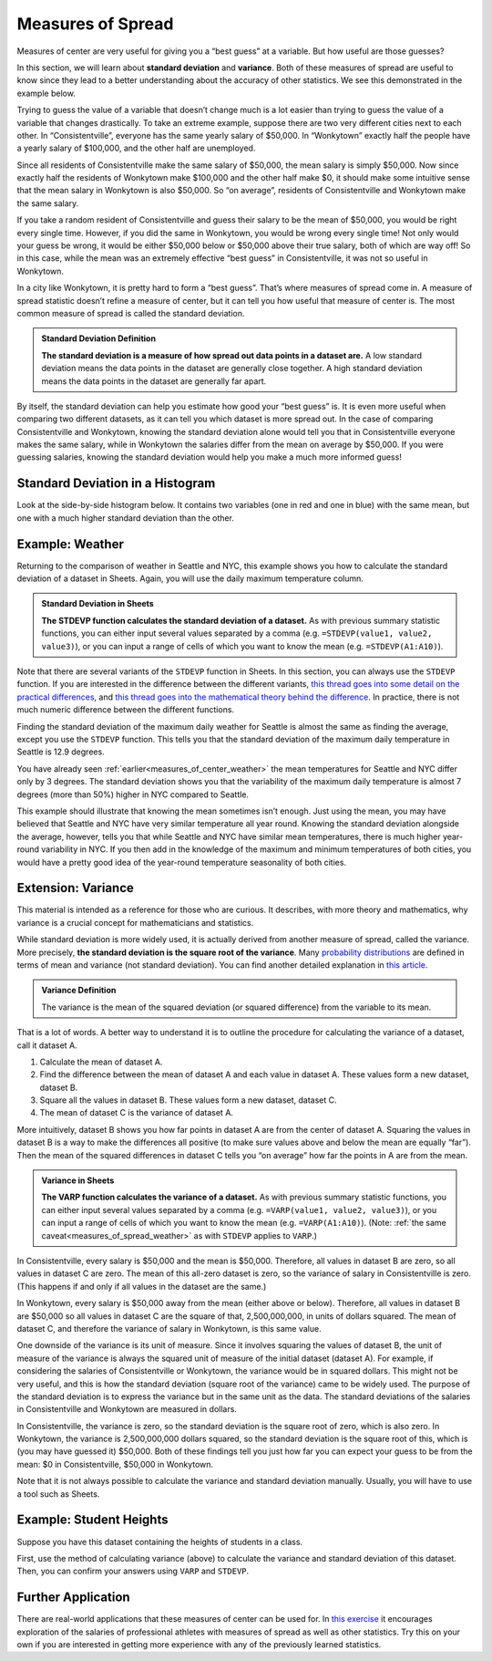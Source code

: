 .. Copyright (C)  Google, Runestone Interactive LLC
   This work is licensed under the Creative Commons Attribution-ShareAlike 4.0
   International License. To view a copy of this license, visit
   http://creativecommons.org/licenses/by-sa/4.0/.


.. _measures_of_spread:

Measures of Spread
==================

Measures of center are very useful for giving you a “best guess” at a variable.
But how useful are those guesses?

In this section, we will learn about **standard deviation** and **variance**. Both of these measures of spread are useful to know since they lead to a better understanding about the accuracy of other statistics. We see this demonstrated in the example below.

Trying to guess the value of a variable that doesn’t change much is a lot easier
than trying to guess the value of a variable that changes drastically. To take
an extreme example, suppose there are two very different cities next to each
other. In “Consistentville”, everyone has the same yearly salary of $50,000. In
“Wonkytown” exactly half the people have a yearly salary of $100,000, and the
other half are unemployed.


.. https://docs.google.com/presentation/d/11O5DHFz8OJn2cIiDnSHd0hfAmY1HDaFQKtGBd3HYCmQ/edit?usp=sharing

.. image:: figures/consistentville_and_wonkytown.png
   :align: center
   :alt: A visual for the salaries of those in Wonkytown and Consistentville. 

.. fillintheblank:: mean_salary_in_consistentville

   What is the mean salary in Consistentville? (Give your answer in dollars.)
   |blank|

   - :(\$|)50(,|)000: Correct
     :x: Incorrect


.. fillintheblank:: mean_salary_in_wonkytown

   What is the mean salary in Wonkytown? (Give your answer in dollars.) |blank|

   - :(\$|)50(,|)000: Correct
     :x: Incorrect


Since all residents of Consistentville make the same salary of $50,000, the mean
salary is simply $50,000. Now since exactly half the residents of Wonkytown make
$100,000 and the other half make $0, it should make some intuitive sense that
the mean salary in Wonkytown is also $50,000. So “on average”, residents of
Consistentville and Wonkytown make the same salary.


.. shortanswer:: random_resident_salary

   If you take a random resident of Consistentville, what would you guess their
   salary to be? Do you expect to be correct? What about in Wonkytown?


If you take a random resident of Consistentville and guess their salary to be
the mean of $50,000, you would be right every single time. However, if you did
the same in Wonkytown, you would be wrong every single time! Not only would your
guess be wrong, it would be either $50,000 below or $50,000 above their true
salary, both of which are way off! So in this case, while the mean was an
extremely effective “best guess” in Consistentville, it was not so useful in
Wonkytown.

In a city like Wonkytown, it is pretty hard to form a “best guess”. That’s where
measures of spread come in. A measure of spread statistic doesn’t refine a
measure of center, but it can tell you how useful that measure of center is. The
most common measure of spread is called the standard deviation.


.. admonition:: Standard Deviation Definition

   **The standard deviation is a measure of how spread out data points in a
   dataset are.** A low standard deviation means the data points in the dataset
   are generally close together. A high standard deviation means the data points
   in the dataset are generally far apart.


By itself, the standard deviation can help you estimate how good your “best
guess” is. It is even more useful when comparing two different datasets, as it
can tell you which dataset is more spread out. In the case of comparing
Consistentville and Wonkytown, knowing the standard deviation alone would tell
you that in Consistentville everyone makes the same salary, while in Wonkytown
the salaries differ from the mean on average by $50,000. If you were guessing
salaries, knowing the standard deviation would help you make a much more
informed guess!


Standard Deviation in a Histogram
---------------------------------

Look at the side-by-side histogram below. It contains two variables (one in red
and one in blue) with the same mean, but one with a much higher standard
deviation than the other.


.. https://docs.google.com/spreadsheets/d/17ve2CvqFOhyMUGO13S69duQEExW47bWBLtme4pONiWY/edit#gid=1702521484

.. image:: figures/standard_deviation_in_histograms.png
   :align: center
   :alt: A histogram of two variables. Variable two is concentrated in a smaller range across the horizontal axis with high values, while variable one is spread out across the horizontal axis with lower vertical axis values.


.. mchoice:: standard_deviation_in_histograms

   Which variable do you think has a higher standard deviation?

   - Red

     - Incorrect: The red values are all clustered close together around 0.

   - Blue

     + Correct. The blue values are spread out over a wide range.


.. _measures_of_spread_weather:

Example: Weather
----------------

Returning to the comparison of weather in Seattle and NYC, this example shows
you how to calculate the standard deviation of a dataset in Sheets. Again, you
will use the daily maximum temperature column.


.. admonition:: Standard Deviation in Sheets

   **The STDEVP function calculates the standard deviation of a dataset.** As
   with previous summary statistic functions, you can either input several
   values separated by a comma (e.g. ``=STDEVP(value1, value2, value3)``), or
   you can input a range of cells of which you want to know the mean (e.g.
   ``=STDEVP(A1:A10)``).


Note that there are several variants of the ``STDEVP`` function in Sheets. In
this section, you can always use the ``STDEVP`` function. If you are interested
in the difference between the different variants, `this thread goes into some
detail on the practical differences`_, and `this thread goes into the
mathematical theory behind the difference`_. In practice, there is not much
numeric difference between the different functions.

Finding the standard deviation of the maximum daily weather for Seattle is
almost the same as finding the average, except you use the ``STDEVP`` function.
This tells you that the standard deviation of the maximum daily temperature in
Seattle is 12.9 degrees.

.. TODO(raskutti): Embed screencast.


.. fillintheblank:: standard_deviation_seattle_max_temp

   What is the standard deviation of the maximum daily temperature of NYC? (Use
   1 decimal point in your answer.) |blank|

   - :19.4: Correct
     :x: Incorrect


You have already seen :ref:`earlier<measures_of_center_weather>` the mean
temperatures for Seattle and NYC differ only by 3 degrees. The standard
deviation shows you that the variability of the maximum daily temperature is
almost 7 degrees (more than 50%) higher in NYC compared to Seattle.

This example should illustrate that knowing the mean sometimes isn’t enough.
Just using the mean, you may have believed that Seattle and NYC have very
similar temperature all year round. Knowing the standard deviation alongside the
average, however, tells you that while Seattle and NYC have similar mean
temperatures, there is much higher year-round variability in NYC. If you then
add in the knowledge of the maximum and minimum temperatures of both cities, you
would have a pretty good idea of the year-round temperature seasonality of both
cities.


Extension: Variance
-------------------

This material is intended as a reference for those who are curious. It
describes, with more theory and mathematics, why variance is a crucial concept
for mathematicians and statistics.

While standard deviation is more widely used, it is actually derived from
another measure of spread, called the variance. More precisely, **the standard
deviation is the square root of the variance**. Many `probability
distributions`_ are defined in terms of mean and variance (not standard
deviation). You can find another detailed explanation in `this article`_.


.. admonition:: Variance Definition

   The variance is the mean of the squared deviation (or squared difference)
   from the variable to its mean.


That is a lot of words. A better way to understand it is to outline the
procedure for calculating the variance of a dataset, call it dataset A.

1.  Calculate the mean of dataset A.
2.  Find the difference between the mean of dataset A and each value in dataset
    A. These values form a new dataset, dataset B.
3.  Square all the values in dataset B. These values form a new dataset, dataset
    C.
4.  The mean of dataset C is the variance of dataset A.

More intuitively, dataset B shows you how far points in dataset A are from the
center of dataset A. Squaring the values in dataset B is a way to make the
differences all positive (to make sure values above and below the mean are
equally “far”). Then the mean of the squared differences in dataset C tells you
“on average” how far the points in A are from the mean.


.. admonition:: Variance in Sheets

   **The VARP function calculates the variance of a dataset.** As with previous
   summary statistic functions, you can either input several values separated by
   a comma (e.g. ``=VARP(value1, value2, value3)``), or you can input a range of
   cells of which you want to know the mean (e.g. ``=VARP(A1:A10)``). (Note:
   :ref:`the same caveat<measures_of_spread_weather>` as with ``STDEVP`` applies
   to ``VARP``.)

In Consistentville, every salary is $50,000 and the mean is $50,000. Therefore,
all values in dataset B are zero, so all values in dataset C are zero. The mean
of this all-zero dataset is zero, so the variance of salary in Consistentville
is zero. (This happens if and only if all values in the dataset are the same.)

In Wonkytown, every salary is $50,000 away from the mean (either above or
below). Therefore, all values in dataset B are $50,000 so all values in dataset
C are the square of that, 2,500,000,000, in units of dollars squared. The mean
of dataset C, and therefore the variance of salary in Wonkytown, is this same
value.

One downside of the variance is its unit of measure. Since it involves squaring
the values of dataset B, the unit of measure of the variance is always the
squared unit of measure of the initial dataset (dataset A). For example, if
considering the salaries of Consistentville or Wonkytown, the variance would be
in squared dollars. This might not be very useful, and this is how the standard
deviation (square root of the variance) came to be widely used. The purpose of
the standard deviation is to express the variance but in the same unit as the
data. The standard deviations of the salaries in Consistentville and Wonkytown
are measured in dollars.

In Consistentville, the variance is zero, so the standard deviation is the
square root of zero, which is also zero. In Wonkytown, the variance is
2,500,000,000 dollars squared, so the standard deviation is the square root of
this, which is (you may have guessed it) $50,000. Both of these findings tell
you just how far you can expect your guess to be from the mean: $0 in
Consistentville, $50,000 in Wonkytown.

Note that it is not always possible to calculate the variance and standard
deviation manually. Usually, you will have to use a tool such as Sheets.


Example: Student Heights
------------------------

Suppose you have this dataset containing the heights of students in a class.

.. TODO(raskutti): Embed
   https://docs.google.com/spreadsheets/d/17ve2CvqFOhyMUGO13S69duQEExW47bWBLtme4pONiWY/edit#gid=1913290661


First, use the method of calculating variance (above) to calculate the variance
and standard deviation of this dataset. Then, you can confirm your answers using
``VARP`` and ``STDEVP``.


.. fillintheblank:: variance_of_students_heights

   What is the variance of the heights among these students? (Use 1 decimal
   point in your answer). |blank|

   - :10.5: Correct
     :x: Incorrect


.. fillintheblank:: standard_deviation_of_students_heights

   What is the standard deviation of the heights among these students? (Use 1
   decimal point in your answer). |blank|

   - :3.2: Correct
     :x: Incorrect

Further Application
--------------------

There are real-world applications that these measures of center can be used for. In `this exercise`_ it encourages exploration of the salaries of professional athletes with measures of spread as well as other statistics. Try this on your own if you are interested in getting more experience with any of the previously learned statistics.

.. _this thread goes into some detail on the practical differences: https://www.quora.com/What-is-the-difference-between-sample-standard-deviation-and-population-standard-deviation
.. _this thread goes into the mathematical theory behind the difference: https://math.stackexchange.com/questions/15098/sample-standard-deviation-vs-population-standard-deviation
.. _probability distributions: https://en.wikipedia.org/wiki/Probability_distribution
.. _this article: http://davidmlane.com/hyperstat/A16252.html
.. _this exercise: https://www.ck12.org/statistics/Applications-of-Variance-and-Standard-Deviation/rwa/Variance-of-a-Data-Set/
